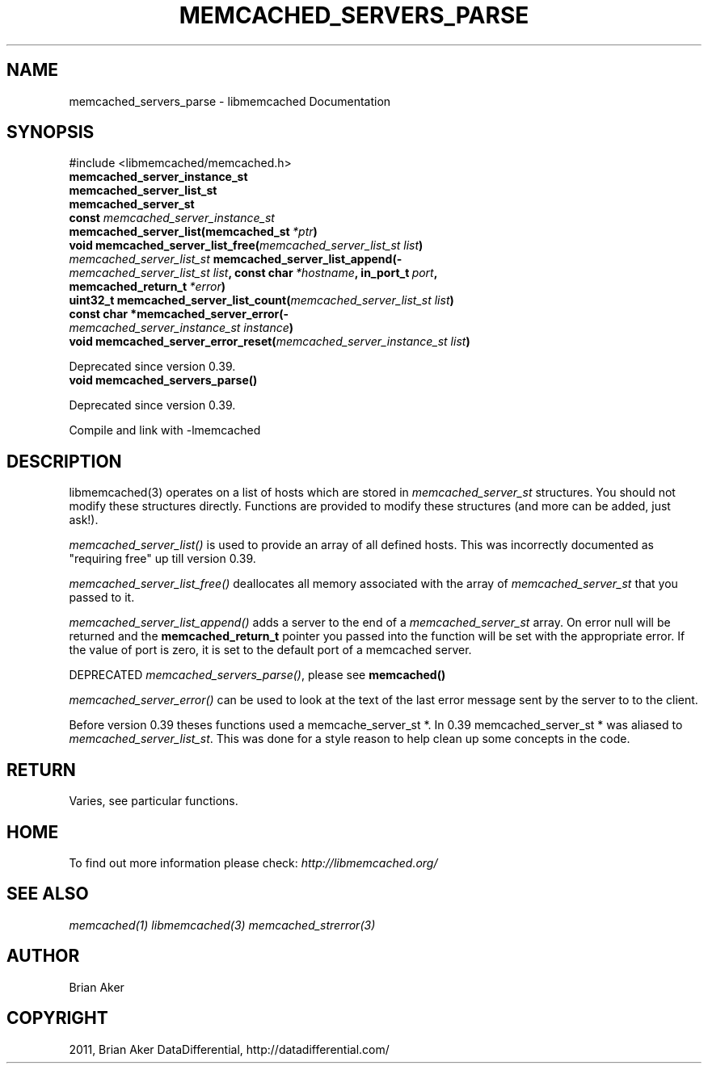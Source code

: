 .TH "MEMCACHED_SERVERS_PARSE" "3" "May 03, 2012" "1.0.7" "libmemcached"
.SH NAME
memcached_servers_parse \- libmemcached Documentation
.
.nr rst2man-indent-level 0
.
.de1 rstReportMargin
\\$1 \\n[an-margin]
level \\n[rst2man-indent-level]
level margin: \\n[rst2man-indent\\n[rst2man-indent-level]]
-
\\n[rst2man-indent0]
\\n[rst2man-indent1]
\\n[rst2man-indent2]
..
.de1 INDENT
.\" .rstReportMargin pre:
. RS \\$1
. nr rst2man-indent\\n[rst2man-indent-level] \\n[an-margin]
. nr rst2man-indent-level +1
.\" .rstReportMargin post:
..
.de UNINDENT
. RE
.\" indent \\n[an-margin]
.\" old: \\n[rst2man-indent\\n[rst2man-indent-level]]
.nr rst2man-indent-level -1
.\" new: \\n[rst2man-indent\\n[rst2man-indent-level]]
.in \\n[rst2man-indent\\n[rst2man-indent-level]]u
..
.\" Man page generated from reStructeredText.
.
.SH SYNOPSIS
.sp
#include <libmemcached/memcached.h>
.INDENT 0.0
.TP
.B memcached_server_instance_st
.UNINDENT
.INDENT 0.0
.TP
.B memcached_server_list_st
.UNINDENT
.INDENT 0.0
.TP
.B memcached_server_st
.UNINDENT
.INDENT 0.0
.TP
.B const \fI\%memcached_server_instance_st\fP memcached_server_list(memcached_st\fI\ *ptr\fP)
.UNINDENT
.INDENT 0.0
.TP
.B void memcached_server_list_free(\fI\%memcached_server_list_st\fP\fI\ list\fP)
.UNINDENT
.INDENT 0.0
.TP
.B \fI\%memcached_server_list_st\fP memcached_server_list_append(\fI\%memcached_server_list_st\fP\fI\ list\fP, const char\fI\ *hostname\fP, in_port_t\fI\ port\fP, memcached_return_t\fI\ *error\fP)
.UNINDENT
.INDENT 0.0
.TP
.B uint32_t memcached_server_list_count(\fI\%memcached_server_list_st\fP\fI\ list\fP)
.UNINDENT
.INDENT 0.0
.TP
.B const char *memcached_server_error(\fI\%memcached_server_instance_st\fP\fI\ instance\fP)
.UNINDENT
.INDENT 0.0
.TP
.B void memcached_server_error_reset(\fI\%memcached_server_instance_st\fP\fI\ list\fP)
.UNINDENT
.sp
Deprecated since version 0.39.
.INDENT 0.0
.TP
.B void memcached_servers_parse()
.UNINDENT
.sp
Deprecated since version 0.39.
.sp
Compile and link with \-lmemcached
.SH DESCRIPTION
.sp
libmemcached(3) operates on a list of hosts which are stored in
\fI\%memcached_server_st\fP structures. You should not modify these structures
directly. Functions are provided to modify these structures (and more can be
added, just ask!).
.sp
\fI\%memcached_server_list()\fP is used to provide an array of all defined hosts. This was incorrectly documented as "requiring free" up till version 0.39.
.sp
\fI\%memcached_server_list_free()\fP deallocates all memory associated with the array of \fI\%memcached_server_st\fP that you passed to it.
.sp
\fI\%memcached_server_list_append()\fP adds a server to the end of a
\fI\%memcached_server_st\fP array. On error null will be returned and the
\fBmemcached_return_t\fP pointer you passed into the function will be set with the appropriate error. If the value of port is zero, it is set to the default
port of a memcached server.
.sp
DEPRECATED \fI\%memcached_servers_parse()\fP, please see \fBmemcached()\fP
.sp
\fI\%memcached_server_error()\fP can be used to look at the text of the last error message sent by the server to to the client.
.sp
Before version 0.39 theses functions used a memcache_server_st *. In 0.39
memcached_server_st * was aliased to \fI\%memcached_server_list_st\fP. This was done for a style reason to help clean up some concepts in the code.
.SH RETURN
.sp
Varies, see particular functions.
.SH HOME
.sp
To find out more information please check:
\fI\%http://libmemcached.org/\fP
.SH SEE ALSO
.sp
\fImemcached(1)\fP \fIlibmemcached(3)\fP \fImemcached_strerror(3)\fP
.SH AUTHOR
Brian Aker
.SH COPYRIGHT
2011, Brian Aker DataDifferential, http://datadifferential.com/
.\" Generated by docutils manpage writer.
.\" 
.
